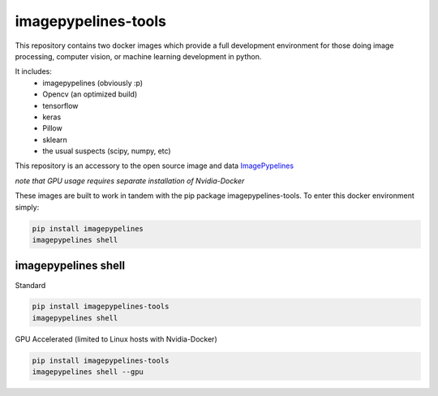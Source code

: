 ======================
imagepypelines-tools
======================

.. _ImagePypelines: `https://github.com/jmaggio14/imagepypelines`

This repository contains two docker images which provide a full development
environment for those doing image processing, computer vision, or machine
learning development in python.

It includes:
    - imagepypelines (obviously :p)
    - Opencv (an optimized build)
    - tensorflow
    - keras
    - Pillow
    - sklearn
    - the usual suspects (scipy, numpy, etc)



This repository is an accessory to the open source image and data ImagePypelines_


*note that GPU usage requires separate installation of Nvidia-Docker*

These images are built to work in tandem with the pip package imagepypelines-tools.
To enter this docker environment simply:

.. code-block:: console

    pip install imagepypelines
    imagepypelines shell


--------------------
imagepypelines shell
--------------------

Standard

.. code-block:: console

    pip install imagepypelines-tools
    imagepypelines shell

GPU Accelerated (limited to Linux hosts with Nvidia-Docker)

.. code-block:: console

    pip install imagepypelines-tools
    imagepypelines shell --gpu
